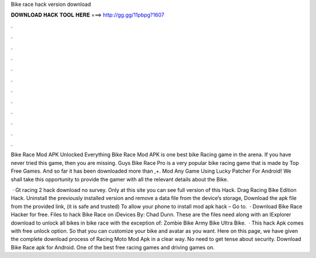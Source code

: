 Bike race hack version download



𝐃𝐎𝐖𝐍𝐋𝐎𝐀𝐃 𝐇𝐀𝐂𝐊 𝐓𝐎𝐎𝐋 𝐇𝐄𝐑𝐄 ===> http://gg.gg/11pbpg?1607



.



.



.



.



.



.



.



.



.



.



.



.

Bike Race Mod APK Unlocked Everything Bike Race Mod APK is one best bike Racing game in the arena. If you have never tried this game, then you are missing. Guys Bike Race Pro is a very popular bike racing game that is made by Top Free Games. And so far it has been downloaded more than ,+. Mod Any Game Using Lucky Patcher For Android! We shall take this opportunity to provide the gamer with all the relevant details about the Bike.

 · Gt racing 2 hack download no survey. Only at this site you can see full version of this Hack. Drag Racing Bike Edition Hack. Uninstall the previously installed version and remove a data file from the device’s storage, Download the apk file from the provided link, (it is safe and trusted) To allow your phone to install mod apk hack – Go to.  · Download Bike Race Hacker for free. Files to hack Bike Race on iDevices By: Chad Dunn. These are the files need along with an IExplorer download to unlock all bikes in bike race with the exception of: Zombie Bike Army Bike Ultra Bike.  · This hack Apk comes with free unlock option. So that you can customize your bike and avatar as you want. Here on this page, we have given the complete download process of Racing Moto Mod Apk in a clear way. No need to get tense about security. Download Bike Race apk for Android. One of the best free racing games and driving games on.
